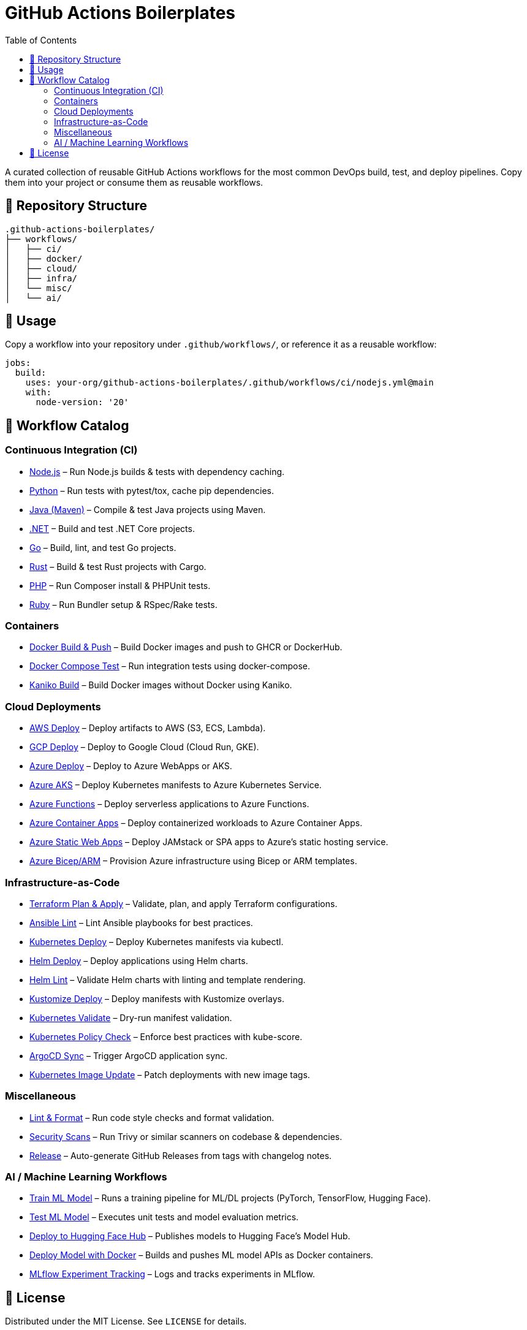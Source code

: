 = GitHub Actions Boilerplates
:toc:
:toclevels: 2
:icons: font
:sectanchors:

A curated collection of reusable GitHub Actions workflows for the most common DevOps build, test, and deploy pipelines.  
Copy them into your project or consume them as reusable workflows.

== 📂 Repository Structure

[source,plaintext]
----
.github-actions-boilerplates/
├── workflows/
│   ├── ci/
│   ├── docker/
│   ├── cloud/
│   ├── infra/
│   └── misc/
│   └── ai/
----

== 🚀 Usage

Copy a workflow into your repository under `.github/workflows/`, or reference it as a reusable workflow:

[source,yaml]
----
jobs:
  build:
    uses: your-org/github-actions-boilerplates/.github/workflows/ci/nodejs.yml@main
    with:
      node-version: '20'
----

== 🧰 Workflow Catalog

=== Continuous Integration (CI)

* link:workflows/ci/nodejs.yml[Node.js] – Run Node.js builds & tests with dependency caching.
* link:workflows/ci/python.yml[Python] – Run tests with pytest/tox, cache pip dependencies.
* link:workflows/ci/java-maven.yml[Java (Maven)] – Compile & test Java projects using Maven.
* link:workflows/ci/dotnet.yml[.NET] – Build and test .NET Core projects.
* link:workflows/ci/go.yml[Go] – Build, lint, and test Go projects.
* link:workflows/ci/rust.yml[Rust] – Build & test Rust projects with Cargo.
* link:workflows/ci/php.yml[PHP] – Run Composer install & PHPUnit tests.
* link:workflows/ci/ruby.yml[Ruby] – Run Bundler setup & RSpec/Rake tests.

=== Containers

* link:workflows/docker/docker-build-push.yml[Docker Build & Push] – Build Docker images and push to GHCR or DockerHub.
* link:workflows/docker/docker-compose-test.yml[Docker Compose Test] – Run integration tests using docker-compose.
* link:workflows/docker/kaniko-build.yml[Kaniko Build] – Build Docker images without Docker using Kaniko.

=== Cloud Deployments

* link:workflows/cloud/aws-deploy.yml[AWS Deploy] – Deploy artifacts to AWS (S3, ECS, Lambda).
* link:workflows/cloud/gcp-deploy.yml[GCP Deploy] – Deploy to Google Cloud (Cloud Run, GKE).
* link:workflows/cloud/azure-deploy.yml[Azure Deploy] – Deploy to Azure WebApps or AKS.
* link:workflows/cloud/azure-aks-deploy.yml[Azure AKS] – Deploy Kubernetes manifests to Azure Kubernetes Service.
* link:workflows/cloud/azure-functions.yml[Azure Functions] – Deploy serverless applications to Azure Functions.
* link:workflows/cloud/azure-container-apps.yml[Azure Container Apps] – Deploy containerized workloads to Azure Container Apps.
* link:workflows/cloud/azure-static-webapps.yml[Azure Static Web Apps] – Deploy JAMstack or SPA apps to Azure’s static hosting service.
* link:workflows/cloud/azure-bicep.yml[Azure Bicep/ARM] – Provision Azure infrastructure using Bicep or ARM templates.

=== Infrastructure-as-Code

* link:workflows/infra/terraform-plan-apply.yml[Terraform Plan & Apply] – Validate, plan, and apply Terraform configurations.
* link:workflows/infra/ansible-lint.yml[Ansible Lint] – Lint Ansible playbooks for best practices.
* link:workflows/infra/k8s-deploy.yml[Kubernetes Deploy] – Deploy Kubernetes manifests via kubectl.
* link:workflows/infra/helm-deploy.yml[Helm Deploy] – Deploy applications using Helm charts.
* link:workflows/infra/helm-lint.yml[Helm Lint] – Validate Helm charts with linting and template rendering.
* link:workflows/infra/kustomize-deploy.yml[Kustomize Deploy] – Deploy manifests with Kustomize overlays.
* link:workflows/infra/k8s-validate.yml[Kubernetes Validate] – Dry-run manifest validation.
* link:workflows/infra/k8s-policy-check.yml[Kubernetes Policy Check] – Enforce best practices with kube-score.
* link:workflows/infra/argocd-sync.yml[ArgoCD Sync] – Trigger ArgoCD application sync.
* link:workflows/infra/k8s-image-update.yml[Kubernetes Image Update] – Patch deployments with new image tags.

=== Miscellaneous

* link:workflows/misc/lint-format.yml[Lint & Format] – Run code style checks and format validation.
* link:workflows/misc/security-scans.yml[Security Scans] – Run Trivy or similar scanners on codebase & dependencies.
* link:workflows/misc/release.yml[Release] – Auto-generate GitHub Releases from tags with changelog notes.

=== AI / Machine Learning Workflows

* link:workflows/ai/train-model.yml[Train ML Model] – Runs a training pipeline for ML/DL projects (PyTorch, TensorFlow, Hugging Face).
* link:workflows/ai/test-model.yml[Test ML Model] – Executes unit tests and model evaluation metrics.
* link:workflows/ai/huggingface-deploy.yml[Deploy to Hugging Face Hub] – Publishes models to Hugging Face’s Model Hub.
* link:workflows/ai/deploy-docker-model.yml[Deploy Model with Docker] – Builds and pushes ML model APIs as Docker containers.
* link:workflows/ai/mlflow.yml[MLflow Experiment Tracking] – Logs and tracks experiments in MLflow.


== 📜 License

Distributed under the MIT License. See `LICENSE` for details.

